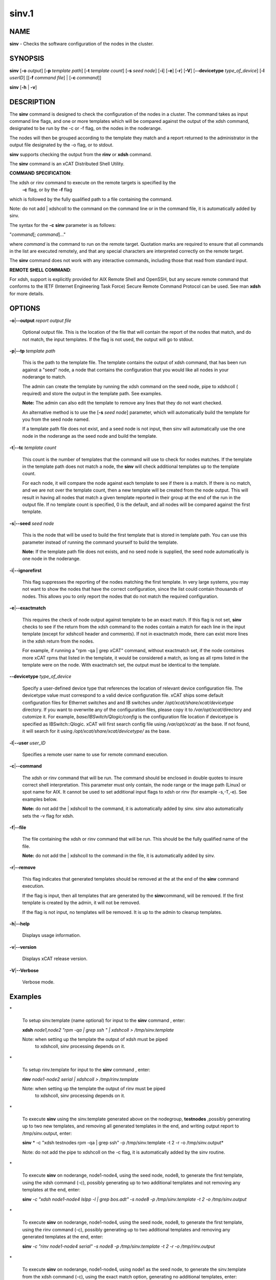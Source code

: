 
######
sinv.1
######

.. highlight:: perl


************
\ **NAME**\ 
************


\ **sinv**\  - Checks the software configuration of the nodes in the cluster.


****************
\ **SYNOPSIS**\ 
****************


\ **sinv**\   [\ **-o**\  \ *output*\ ] [\ **-p**\  \ *template path*\ ] [\ **-t**\  \ *template count*\ ] [\ **-s**\  \ *seed node*\ ] [\ **-i**\ ] [\ **-e**\ ] [\ **-r**\ ] [\ **-V**\ ] [\ **--devicetype**\  \ *type_of_device*\ ]  [\ **-l**\   \ *userID*\ ] [[\ **-f**\  \ *command file*\ ] | [\ **-c**\  \ *command*\ ]]

\ **sinv**\  [\ **-h**\  | \ **-v**\ ]


*******************
\ **DESCRIPTION**\ 
*******************


The \ **sinv**\  command is designed to check the configuration of the nodes in a cluster.
The command takes as input command line flags, and one or more templates which will be compared against the output of the xdsh command, designated to be run by the -c or -f flag, on the nodes in the noderange.

The nodes will then be grouped according to the template they match and a report returned to the administrator in the output file designated by the -o flag, or to stdout.

\ **sinv**\  supports checking the output from the  \ **rinv**\  or \ **xdsh**\  command.

The \ **sinv**\  command is an xCAT Distributed Shell Utility.

\ **COMMAND**\  \ **SPECIFICATION**\ :

The xdsh or rinv command to execute on the remote targets is specified by the
 \ **-c**\  flag, or by the \ **-f**\  flag
which is followed by the fully qualified path to a file containing the command.

Note: do not add | xdshcoll to the command on the command line or in the
command file, it is automatically added by sinv.

The syntax for the \ **-c**\   \ **sinv**\  parameter is as follows:

"\ *command*\ [; \ *command*\ ]..."

where \ *command*\  is the command to run on the remote
target. Quotation marks are required to ensure that all commands in the
list are executed remotely, and that any special characters are interpreted
correctly on the remote target.

The \ **sinv**\  command does not work with any interactive commands, including
those that read from standard input.

\ **REMOTE**\  \ **SHELL**\  \ **COMMAND**\ :

For xdsh, support is  explicitly  provided
for  AIX  Remote  Shell and OpenSSH, but any secure remote command that
conforms to the IETF (Internet Engineering Task  Force)  Secure  Remote
Command Protocol can be used. See man \ **xdsh**\  for more details.


***************
\ **OPTIONS**\ 
***************



\ **-o**\ |\ **--output**\  \ *report output file*\ 
 
 Optional output file. This is the location of the file that will contain the report of the nodes that match, and do not match, the input templates.
 If the flag is not used, the output will go to stdout.
 


\ **-p**\ |\ **--tp**\  \ *template path*\ 
 
 This is the path to the template file. The template contains the output
 of xdsh command, that has been run against a "seed" node, a node 
 that contains the configuration that you would like  
 all nodes in your noderange to match.
 
 The admin can create the template by running the xdsh command on
 the seed node, pipe to xdshcoll ( required) and store the output
 in the template path. See examples.
 
 \ **Note:**\  The admin can also edit the
 template to remove any lines that they do not want checked.
 
 An alternative method is to use the [\ **-s**\  \ *seed node*\ ] parameter, 
 which will automatically build the template for you from the 
 seed node named.
 
 If a template path file does not exist, and a seed node is not input,
 then sinv will automatically use the one node in the noderange as
 the seed node and build the template.
 


\ **-t**\ |\ **--tc**\  \ *template count*\ 
 
 This count is the number of templates that the command will use
 to check for nodes matches.  If the template in the template path does not
 match a node, the \ **sinv**\  will check additional templates  up 
 to the template count.
 
 For each node, it will compare the node against each template to see if 
 there is a match.  
 If there is no match, and we are not over the template count,
 then a new template will be created from the node output. 
 This will result in having all nodes that match a given template reported in
 their group at the end of the run in the output file. 
 If no template count is specified,  0 is the default, and all nodes will
 be compared against the first template.
 


\ **-s**\ |\ **--seed**\  \ *seed node*\ 
 
 This is the node that will be used to build the first template
 that is stored in template path.  You can use this parameter instead of running
 the command yourself to build the template.
 
 \ **Note:**\  If the template path file does not exists, and no seed node is 
 supplied, the seed node automatically is one node in the
 noderange.
 


\ **-i**\ |\ **--ignorefirst**\ 
 
 This flag suppresses the reporting of the nodes matching the first
 template. In very large systems, you may not want to show the nodes that
 have the correct configuration, since the list could contain thousands of nodes.
 This allows you to only report the nodes that do not match the required 
 configuration.
 


\ **-e**\ |\ **--exactmatch**\ 
 
 This requires the check of node output against template to be an exact match.
 If this flag is not set, \ **sinv**\  checks to see if the return from the 
 xdsh command to the nodes contain a match for each line in the input 
 template (except for xdshcoll header and comments). If not in exactmatch mode,
 there can exist more lines in the xdsh return from the nodes.
 
 For example, if running a "rpm -qa | grep xCAT" command, without exactmatch 
 set, if the node containes more xCAT rpms that listed in the template,
 it would be considered a match, as long as all rpms listed in the template
 were on the node. With exactmatch set, the output must be identical 
 to the template.
 


\ **--devicetype**\  \ *type_of_device*\ 
 
 Specify a user-defined device type that references the location
 of relevant device configuration file. The devicetype value must
 correspond to a valid device configuration file.
 xCAT ships some default configuration files
 for Ethernet switches and and IB switches under
 \ */opt/xcat/share/xcat/devicetype*\  directory. If you want to overwrite
 any of the configuration files, please copy it to \ */var/opt/xcat/*\ 
 directory and cutomize it.
 For example, \ *base/IBSwitch/Qlogic/config*\  is the configuration
 file location if devicetype is specified as IBSwitch::Qlogic.
 xCAT will first search config file using \ */var/opt/xcat/*\  as the base.
 If not found, it will search for it using
 \ */opt/xcat/share/xcat/devicetype/*\  as the base.
 


\ **-l**\ |\ **--user**\  \ *user_ID*\ 
 
 Specifies a remote user name to use for remote command execution.
 


\ **-c**\ |\ **--command**\ 
 
 The xdsh or rinv command that will be run. The command should be enclosed in 
 double quotes to insure correct shell interpretation. This parameter must only contain, the node range or the image path (Linux) or spot name for AIX. It cannot be used to set additional input flags to xdsh or rinv (for example -s,-T,-e).  See examples below.
 
 \ **Note:**\  do not add the | xdshcoll to the command,
 it is automatically added by sinv.  sinv also automatically sets the -v flag for xdsh.
 


\ **-f**\ |\ **--file**\ 
 
 The file containing the xdsh or rinv command that will be run. 
 This should be the fully qualified name of the file.
 
 \ **Note:**\  do not add the | xdshcoll to the command in the file,
 it is automatically added by sinv.
 


\ **-r**\ |\ **--remove**\ 
 
 This flag indicates that generated templates should be removed at the
 at the end of the \ **sinv**\  command execution.
 
 If the flag is input, then all templates that are generated by the \ **sinv**\ 
 command, will be removed. If the first template is created by the admin,
 it will not be removed.
 
 If the flag is not input, no
 templates will be removed. It is up to the admin to cleanup templates.
 


\ **-h**\ |\ **--help**\ 
 
 Displays usage information.
 


\ **-v**\ |\ **--version**\ 
 
 Displays xCAT release version.
 


\ **-V**\ |\ **--Verbose**\ 
 
 Verbose mode.
 



****************
\ **Examples**\ 
****************



\*
 
 To setup sinv.template (name optional) for input to the \ **sinv**\  command , enter:
 
 \ **xdsh**\  \ *node1,node2 "rpm -qa | grep ssh " | xdshcoll  > /tmp/sinv.template*\ 
 
 Note: when setting up the template the output of xdsh must be piped
 	  to xdshcoll, sinv processing depends on it.
 


\*
 
 To setup rinv.template for input to the \ **sinv**\  command , enter:
 
 \ **rinv**\  \ *node1-node2 serial | xdshcoll  > /tmp/rinv.template*\ 
 
 Note: when setting up the template the output of rinv must be piped
 	  to xdshcoll, sinv processing depends on it.
 


\*
 
 To execute \ **sinv**\  using the sinv.template generated above
 on the nodegroup, \ **testnodes**\  ,possibly generating up to two
 new templates, and removing all generated templates in the end, and writing
 output report to /tmp/sinv.output, enter:
 
 \ **sinv**\  \ * -c "xdsh testnodes rpm -qa | grep ssh" -p /tmp/sinv.template -t 2 -r -o /tmp/sinv.output*\ 
 
 Note: do not add the pipe to xdshcoll on the -c flag, it is automatically
 added by the sinv routine.
 


\*
 
 To execute \ **sinv**\  on noderange, node1-node4, using the seed node, node8,
 to generate the first template, using the xdsh command (-c),
 possibly generating up to two additional
 templates and not removing any templates at the end, enter:
 
 \ **sinv**\  \ *-c "xdsh node1-node4 lslpp -l | grep bos.adt" -s node8 -p /tmp/sinv.template -t 2 -o /tmp/sinv.output*\ 
 


\*
 
 To execute \ **sinv**\  on noderange, node1-node4, using the seed node, node8,
 to generate the first template, using the rinv command (-c),
 possibly generating up to two additional
 templates and removing any generated templates at the end, enter:
 
 \ **sinv**\  \ *-c "rinv node1-node4 serial" -s node8 -p /tmp/sinv.template -t 2 -r -o /tmp/rinv.output*\ 
 


\*
 
 To execute \ **sinv**\  on noderange, node1-node4, using node1 as
 the seed node, to generate the sinv.template from the xdsh command (-c),
 using the exact match option, generating no additional templates, enter:
 
 \ **sinv**\  \ *-c "xdsh node1-node4 lslpp -l | grep bos.adt"  -s node1 -e -p /tmp/sinv.template  -o /tmp/sinv.output*\ 
 
 Note: the /tmp/sinv.template file must be empty, otherwise it will be used
 as an admin generated template.
 


\*
 
 To execute \ **sinv**\  on the Linux osimage defined for cn1.  First build a template from the /etc/hosts on the node. Then run sinv to compare. 
 \ **xdsh**\  \ *cn1 "cat /etc/hosts" | xdshcoll *\  /tmp/sinv2/template"
 
 \ **sinv**\  \ *-c "xdsh -i /install/netboot/rhels6/ppc64/test_ramdisk_statelite/rootimg cat /etc/hosts"  -e -t1 -p /tmp/sinv.template  -o /tmp/sinv.output*\ 
 


\*
 
 To execute \ **sinv**\  on the AIX NIM 611dskls spot and compare /etc/hosts to compute1 node, run the following:
 
 \ **xdsh**\  \ *compute1 "cat /etc/hosts" | xdshcoll *\  /tmp/sinv2/template"
 
 \ **sinv**\  \ *-c "xdsh -i 611dskls  cat /etc/hosts" -e -t1 -p /tmp/sinv.template  -o /tmp/sinv.output*\ 
 


\*
 
 To execute \ **sinv**\  on the device mswitch2 and compare to mswitch1
 
 \ **sinv**\  \ *-c "xdsh mswitch  enable;show version"  -s mswitch1 -p /tmp/sinv/template --devicetype IBSwitch::Mellanox -l admin -t 2*\ 
 


\ **Files**\ 

\ **/opt/xcat/bin/sinv/**\ 

Location of the sinv command.


****************
\ **SEE ALSO**\ 
****************


L <xdsh(1)|xdsh.1>, noderange(3)|noderange.3

